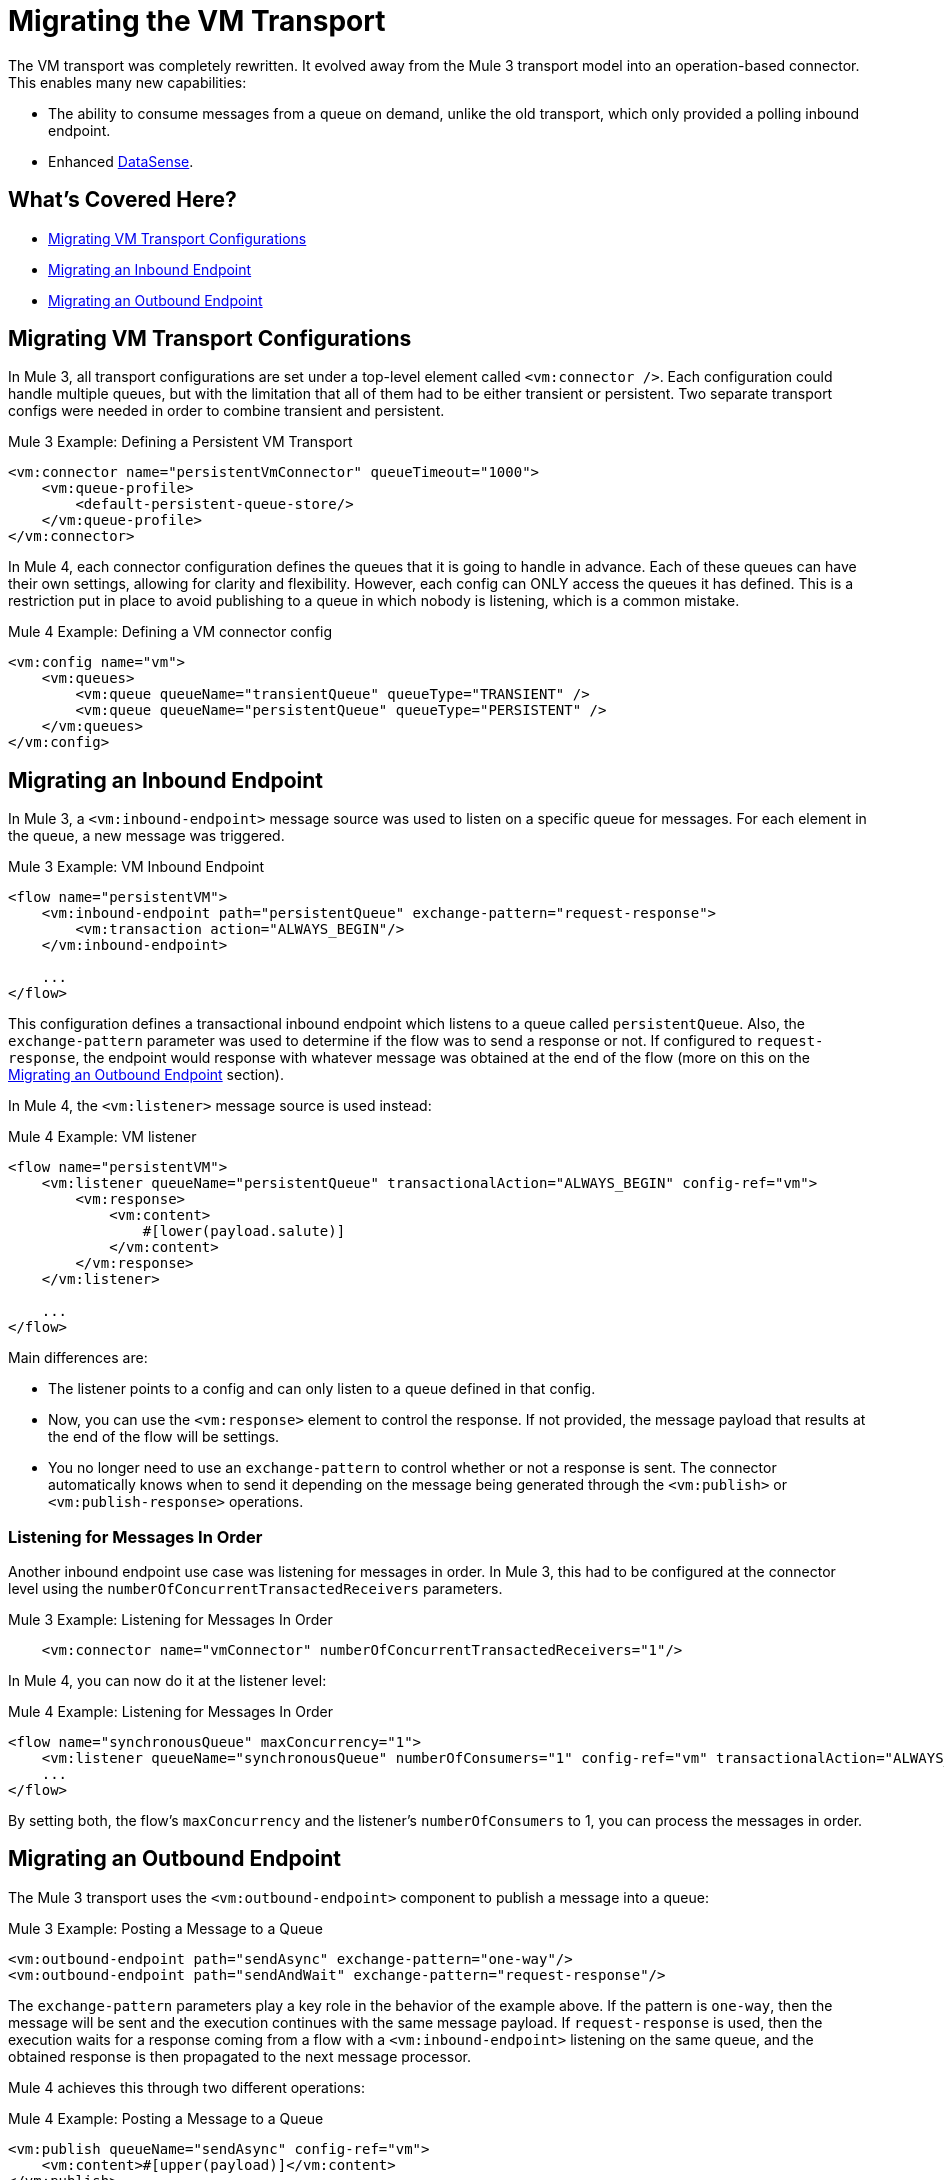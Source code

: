 = Migrating the VM Transport

The VM transport was completely rewritten. It evolved away from the Mule 3 transport model into an operation-based connector. This enables many new capabilities:

* The ability to consume messages from a queue on demand, unlike the old transport, which only provided a polling inbound endpoint.
* Enhanced link:/anypoint-studio/v/7.1/datasense-explorer[DataSense].

[[whats_covered_here]]
== What's Covered Here?

* <<file_configs>>
* <<vm_listener>>
* <<vm_outbound>>

[[file_configs]]
== Migrating VM Transport Configurations

In Mule 3, all transport configurations are set under a top-level element called `<vm:connector />`. Each configuration could handle multiple queues, but with the limitation that all of them had to be either transient or persistent. Two separate transport configs were needed in order to combine transient and persistent.

.Mule 3 Example: Defining a Persistent VM Transport
[source,xml, linenums]
----
<vm:connector name="persistentVmConnector" queueTimeout="1000">
    <vm:queue-profile>
        <default-persistent-queue-store/>
    </vm:queue-profile>
</vm:connector>
----

In Mule 4, each connector configuration defines the queues that it is going to handle in advance. Each of these queues can have their own settings, allowing for clarity and flexibility. However, each config can ONLY access the queues it has defined. This is a restriction put in place to avoid publishing to a queue in which nobody is listening, which is a common mistake.

.Mule 4 Example: Defining a VM connector config
[source,xml, linenums]
----
<vm:config name="vm">
    <vm:queues>
        <vm:queue queueName="transientQueue" queueType="TRANSIENT" />
        <vm:queue queueName="persistentQueue" queueType="PERSISTENT" />
    </vm:queues>
</vm:config>
----

[[vm_listener]]
== Migrating an Inbound Endpoint

In Mule 3, a `<vm:inbound-endpoint>` message source was used to listen on a specific queue for messages. For each element in the queue, a new message was triggered.

.Mule 3 Example: VM Inbound Endpoint
[source,xml, linenums]
----
<flow name="persistentVM">
    <vm:inbound-endpoint path="persistentQueue" exchange-pattern="request-response">
        <vm:transaction action="ALWAYS_BEGIN"/>
    </vm:inbound-endpoint>

    ...
</flow>
----

This configuration defines a transactional inbound endpoint which listens to a queue called `persistentQueue`. Also, the `exchange-pattern` parameter was used to determine if the flow was to send a response or not. If configured to `request-response`, the endpoint would response with whatever message was obtained at the end of the flow (more on this on the <<vm_outbound>> section).

In Mule 4, the `<vm:listener>` message source is used instead:

.Mule 4 Example: VM listener
[source,xml, linenums]
----
<flow name="persistentVM">
    <vm:listener queueName="persistentQueue" transactionalAction="ALWAYS_BEGIN" config-ref="vm">
        <vm:response>
            <vm:content>
                #[lower(payload.salute)]
            </vm:content>
        </vm:response>
    </vm:listener>

    ...
</flow>
----

Main differences are:

* The listener points to a config and can only listen to a queue defined in that config.
* Now, you can use the `<vm:response>` element to control the response. If not provided, the message payload that results at the end of the flow will be settings.
* You no longer need to use an `exchange-pattern` to control whether or not a response is sent. The connector automatically knows when to send it depending on the message being generated through the `<vm:publish>` or `<vm:publish-response>` operations.

=== Listening for Messages In Order

Another inbound endpoint use case was listening for messages in order. In Mule 3, this had to be configured at the connector level using the `numberOfConcurrentTransactedReceivers` parameters.

.Mule 3 Example: Listening for Messages In Order
[source,xml, linenums]
----
    <vm:connector name="vmConnector" numberOfConcurrentTransactedReceivers="1"/>
----

In Mule 4, you can now do it at the listener level:

.Mule 4 Example: Listening for Messages In Order
[source,xml, linenums]
----
<flow name="synchronousQueue" maxConcurrency="1">
    <vm:listener queueName="synchronousQueue" numberOfConsumers="1" config-ref="vm" transactionalAction="ALWAYS_BEGIN"/>
    ...
</flow>
----

By setting both, the flow's `maxConcurrency` and the listener's `numberOfConsumers` to 1, you can process the messages in order.

[[vm_outbound]]
== Migrating an Outbound Endpoint

The Mule 3 transport uses the `<vm:outbound-endpoint>` component to publish a message into a queue:

.Mule 3 Example: Posting a Message to a Queue
[source,xml, linenums]
----
<vm:outbound-endpoint path="sendAsync" exchange-pattern="one-way"/>
<vm:outbound-endpoint path="sendAndWait" exchange-pattern="request-response"/>
----

The `exchange-pattern` parameters play a key role in the behavior of the example above. If the pattern is `one-way`, then the message will be sent and the execution continues with the same message payload. If `request-response` is used, then the execution waits for a response coming from a flow with a `<vm:inbound-endpoint>` listening on the same queue, and the obtained response is then propagated to the next message processor.

Mule 4 achieves this through two different operations:

.Mule 4 Example: Posting a Message to a Queue

[source,xml, linenums]
----
<vm:publish queueName="sendAsync" config-ref="vm">
    <vm:content>#[upper(payload)]</vm:content>
</vm:publish>

<vm:publish-consume queueName="sendAndWait" config-ref="vm">
    <vm:content>#[upper(payload)]</vm:content>
</vm:publish-consume>
----

Both operation are configured similarly and allow you to use DataWeave to build the content of the message being sent. However, while the `<vm:publish>` operation publishes the content and continues with the same message, the `<vm:publish-consume>` operation will wait for the response emitted by the `<vm:listener>` of the referenced queue.

To use the VM connector, simply add it to your application using the Studio palette, or add the following dependency in your `pom.xml` file:

[source,XML,linenums]
----
<dependency>
    <groupId>org.mule.connectors</groupId>
    <artifactId>mule-vm-connector</artifactId>
    <version>1.1.0</version> <!-- or newer -->
    <classifier>mule-plugin</classifier>
</dependency>
----

== See also

* link:/connectors/file-connector[About the File Connector]
